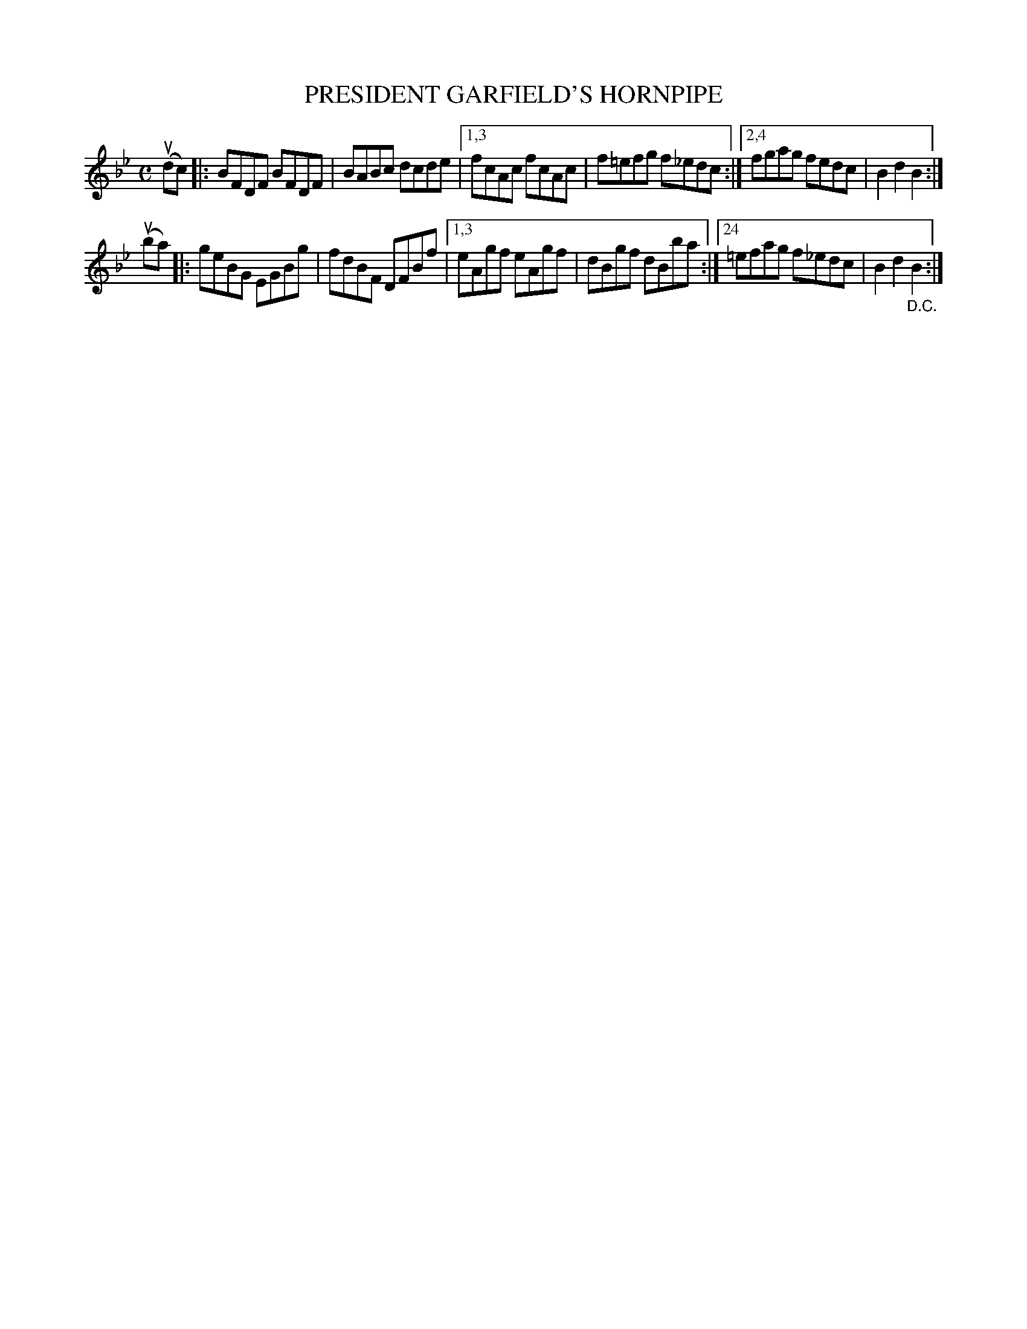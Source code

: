 X: 2379
T: PRESIDENT GARFIELD'S HORNPIPE
%R: hornpipe, reel
B: James Kerr "Merry Melodies" v.2 p.42 #379
Z: 2016 John Chambers <jc:trillian.mit.edu>
M: C
L: 1/8
K: Bb
(udc) |:\
BFDF BFDF | BABc dcde |\
[1,3 fcAc fcAc | f=efg f_edc :|\
[2,4 fgag fedc | B2d2B2 :|
(uba) |:\
geBG EGBg | fdBF DFBf |\
[1,3 eAgf eAgf | dBgf dBba :|\
[24 =efag f_edc | B2d2"_D.C."B2 :|
